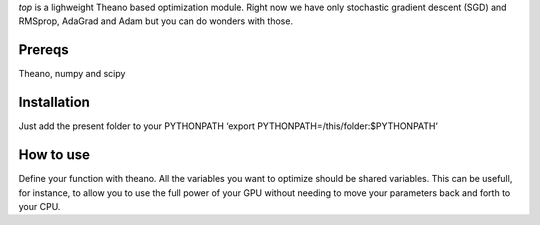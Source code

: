 `top` is a lighweight Theano based optimization module. Right now we
have only stochastic gradient descent (SGD) and RMSprop, AdaGrad and
Adam but you can do wonders with those.

Prereqs
=======

Theano, numpy and scipy

Installation
============

Just add the present folder to your PYTHONPATH ‘export
PYTHONPATH=/this/folder:$PYTHONPATH’

How to use
==========

Define your function with theano. All the variables you want to optimize
should be shared variables. This can be usefull, for instance, to allow
you to use the full power of your GPU without needing to move your
parameters back and forth to your CPU.
